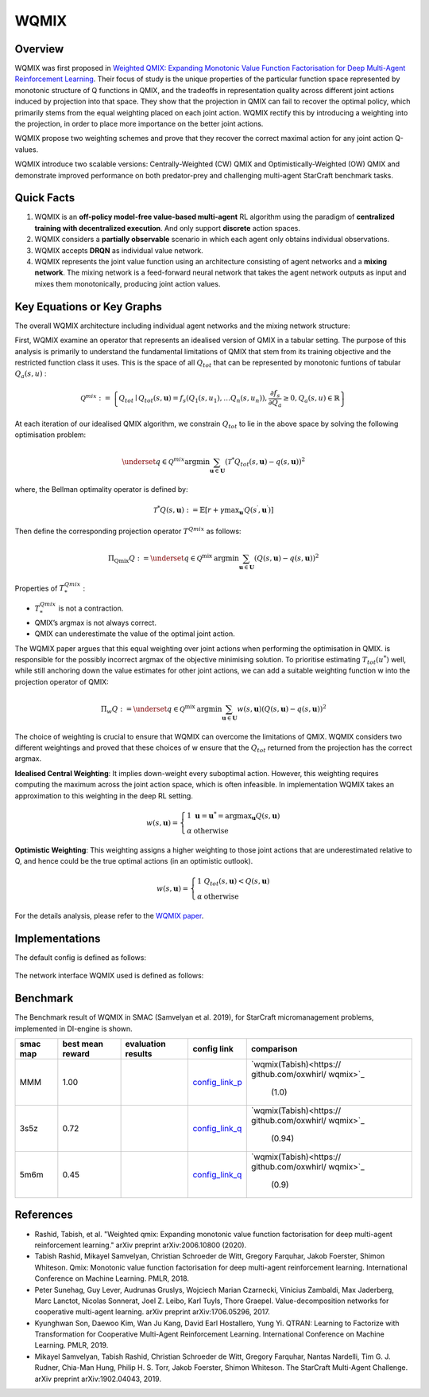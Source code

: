 WQMIX
^^^^^^^

Overview
---------
WQMIX was first proposed in `Weighted QMIX: Expanding Monotonic Value Function Factorisation for Deep Multi-Agent Reinforcement Learning <https://arxiv.org/abs/2006.10800>`_.
Their focus of study is the unique properties of the particular function space represented by monotonic structure of Q functions in QMIX,
and the tradeoffs in representation quality across different joint actions induced by projection into that space.
They show that the projection in QMIX can fail to recover the optimal policy,
which primarily stems from the equal weighting placed on each joint action.
WQMIX rectify this by introducing a weighting into the projection, in order to place more importance on the better joint actions.

WQMIX propose two weighting schemes and prove that they recover the correct maximal action for any joint action Q-values.

WQMIX introduce two scalable versions:
Centrally-Weighted (CW) QMIX and Optimistically-Weighted (OW) QMIX and demonstrate improved performance on both predator-prey and challenging multi-agent StarCraft benchmark tasks.

Quick Facts
-------------
1. WQMIX is an **off-policy model-free value-based multi-agent** RL algorithm using the paradigm of **centralized training with decentralized execution**.
   And only support **discrete** action spaces.

2. WQMIX considers a **partially observable** scenario in which each agent only obtains individual observations.

3. WQMIX accepts **DRQN** as individual value network.

4. WQMIX represents the joint value function using an architecture consisting of agent networks and a **mixing network**.
   The mixing network is a feed-forward neural network that takes the agent network outputs as input and mixes them monotonically, producing joint action values.

Key Equations or Key Graphs
---------------------------
The overall WQMIX architecture including individual agent networks and the mixing network structure:

.. image:: images/marl/wqmix_setup.png
   :align: center
   :scale: 30%

First, WQMIX examine an operator that represents an idealised version of QMIX in a tabular setting.
The purpose of this analysis is primarily to understand the fundamental limitations of QMIX that stem from its training objective and the restricted function class it uses.
This is the space of all :math:`Q_{tot}` that can be represented by monotonic funtions of tabular :math:`Q_{a}(s,u)` :

.. math::
   \mathcal{Q}^{m i x}:=\left\{Q_{t o t} \mid Q_{t o t}(s, \mathbf{u})=f_{s}\left(Q_{1}\left(s, u_{1}\right), \ldots Q_{n}\left(s, u_{n}\right)\right), \frac{\partial f_{s}}{\partial Q_{a}} \geq 0, Q_{a}(s, u) \in \mathbb{R}\right\}

At each iteration of our idealised QMIX algorithm, we constrain :math:`Q_{tot}` to lie in the above space by solving the following optimisation problem:

.. math::
   \underset{q \in \mathcal{Q}^{m i x}}{\operatorname{argmin}} \sum_{\mathbf{u} \in \mathbf{U}}\left(\mathcal{T}^{*} Q_{t o t}(s, \mathbf{u})-q(s, \mathbf{u})\right)^{2}

where, the Bellman optimality operator is defined by:

.. math::
   \mathcal{T}^{*} Q(s, \mathbf{u}):=\mathbb{E}\left[r+\gamma \max _{\mathbf{u}^{\prime}} Q\left(s^{\prime}, \mathbf{u}^{\prime}\right)\right]

Then define the corresponding projection operator :math:`T^{Qmix}` as follows:

.. math::
   \Pi_{\mathrm{Qmix}} Q:=\underset{q \in \mathcal{Q}^{\text {mix }}}{\operatorname{argmin}} \sum_{\mathbf{u} \in \mathbf{U}}(Q(s, \mathbf{u})-q(s, \mathbf{u}))^{2}

Properties of :math:`T_{*}^{Qmix}` :

- :math:`T_{*}^{Qmix}` is not a contraction.
- QMIX’s argmax is not always correct.
- QMIX can underestimate the value of the optimal joint action.


The WQMIX paper argues that this equal weighting over joint actions when performing the optimisation in QMIX.
is responsible for the possibly incorrect argmax of the objective minimising solution.
To prioritise estimating :math:`T_{tot}(u^{*})` well, while still anchoring down the value estimates for other joint actions,
we can add a suitable weighting function w into the projection operator of QMIX:

.. math::
   \Pi_{w} Q:=\underset{q \in \mathcal{Q}^{\text {mix }}}{\operatorname{argmin}} \sum_{\mathbf{u} \in \mathbf{U}} w(s, \mathbf{u})(Q(s, \mathbf{u})-q(s, \mathbf{u}))^{2}


The choice of weighting is crucial to ensure that WQMIX can overcome the limitations of QMIX.
WQMIX considers two different weightings and proved that
these choices of w ensure that the :math:`Q_{tot}` returned from the projection has the correct argmax.

**Idealised Central Weighting**:
It implies down-weight every suboptimal action. However, this weighting requires computing the maximum across the joint action space, which is often infeasible.
In implementation WQMIX takes an approximation to this weighting in the deep RL setting.

.. math::
   w(s, \mathbf{u})=\left\{\begin{array}{ll} 1 & \mathbf{u}=\mathbf{u}^{*}=\operatorname{argmax}_{\mathbf{u}} Q(s, \mathbf{u}) \\ \alpha & \text { otherwise } \end{array}\right.

**Optimistic Weighting**:
This weighting assigns a higher weighting to those joint actions that are underestimated relative to Q,
and hence could be the true optimal actions (in an optimistic outlook).

.. math::
   w(s, \mathbf{u})=\left\{\begin{array}{ll} 1 & Q_{t o t}(s, \mathbf{u})<Q(s, \mathbf{u}) \\ \alpha & \text { otherwise } \end{array}\right.


For the details analysis, please refer to the  `WQMIX paper <https://arxiv.org/abs/2006.10800>`_.


Implementations
----------------
The default config is defined as follows:

    .. autoclass:: ding.policy.wqmix.WQMIXPolicy
        :noindex:

The network interface WQMIX used is defined as follows:

    .. autoclass:: ding.model.template.WQMix
        :members: forward
        :noindex:


Benchmark
-----------

The Benchmark result of WQMIX in SMAC (Samvelyan et al. 2019), for StarCraft micromanagement problems, implemented in DI-engine is shown.

+---------------------+-----------------+-----------------------------------------------------+--------------------------+--------------------------+
| smac map            |best mean reward | evaluation results                                  | config link              | comparison               |
+=====================+=================+=====================================================+==========================+==========================+
|                     |                 |                                                     |`config_link_p <https://  |                          |
|                     |                 |                                                     |github.com/opendilab/     |`wqmix(Tabish)<https://   |
|                     |                 |                                                     |DI-engine/tree/main/dizoo/|github.com/oxwhirl/       |
|MMM                  |  1.00           |.. image:: images/benchmark/WQMIX_MMM.png            |smac/config/              |wqmix>`_                  |
|                     |                 |                                                     |smac_MMM_wqmix_config     | (1.0)                    |
|                     |                 |                                                     |.py>`_                    |                          |
+---------------------+-----------------+-----------------------------------------------------+--------------------------+--------------------------+
|                     |                 |                                                     |`config_link_q <https://  |                          |
|                     |                 |                                                     |github.com/opendilab/     |`wqmix(Tabish)<https://   |
|3s5z                 |                 |                                                     |DI-engine/tree/main/dizoo/|github.com/oxwhirl/       |
|                     |  0.72           |.. image:: images/benchmark/WQMIX_3s5z.png           |smac/config/              |wqmix>`_                  |
|                     |                 |                                                     |smac_3s5z_wqmix_config    | (0.94)                   |
|                     |                 |                                                     |.py>`_                    |                          |
+---------------------+-----------------+-----------------------------------------------------+--------------------------+--------------------------+
|                     |                 |                                                     |`config_link_q <https://  |                          |
|                     |                 |                                                     |github.com/opendilab/     |`wqmix(Tabish)<https://   |
|5m6m                 |                 |                                                     |DI-engine/tree/main/dizoo/|github.com/oxwhirl/       |
|                     |  0.45           |.. image:: images/benchmark/WQMIX_5m6m.png           |smac/config/              |wqmix>`_                  |
|                     |                 |                                                     |smac_3s5z_wqmix_config    | (0.9)                    |
|                     |                 |                                                     |.py>`_                    |                          |
+---------------------+-----------------+-----------------------------------------------------+--------------------------+--------------------------+

References
----------------
- Rashid, Tabish, et al. "Weighted qmix: Expanding monotonic value function factorisation for deep multi-agent reinforcement learning." arXiv preprint arXiv:2006.10800 (2020).

- Tabish Rashid, Mikayel Samvelyan, Christian Schroeder de Witt, Gregory Farquhar, Jakob Foerster, Shimon Whiteson. Qmix: Monotonic value function factorisation for deep multi-agent reinforcement learning. International Conference on Machine Learning. PMLR, 2018.

- Peter Sunehag, Guy Lever, Audrunas Gruslys, Wojciech Marian Czarnecki, Vinicius Zambaldi, Max Jaderberg, Marc Lanctot, Nicolas Sonnerat, Joel Z. Leibo, Karl Tuyls, Thore Graepel. Value-decomposition networks for cooperative multi-agent learning. arXiv preprint arXiv:1706.05296, 2017.

- Kyunghwan Son, Daewoo Kim, Wan Ju Kang, David Earl Hostallero, Yung Yi. QTRAN: Learning to Factorize with Transformation for Cooperative Multi-Agent Reinforcement Learning. International Conference on Machine Learning. PMLR, 2019.

- Mikayel Samvelyan, Tabish Rashid, Christian Schroeder de Witt, Gregory Farquhar, Nantas Nardelli, Tim G. J. Rudner, Chia-Man Hung, Philip H. S. Torr, Jakob Foerster, Shimon Whiteson. The StarCraft Multi-Agent Challenge. arXiv preprint arXiv:1902.04043, 2019.

